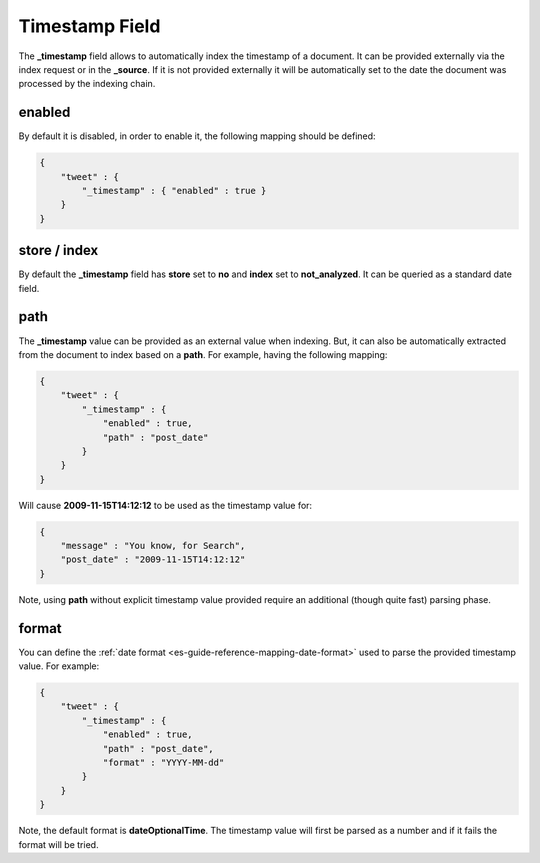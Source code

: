 .. _es-guide-reference-mapping-timestamp-field:

===============
Timestamp Field
===============

The **_timestamp** field allows to automatically index the timestamp of a document. It can be provided externally via the index request or in the **_source**. If it is not provided externally it will be automatically set to the date the document was processed by the indexing chain.


enabled
=======

By default it is disabled, in order to enable it, the following mapping should be defined:


.. code-block:: js


    {
        "tweet" : {
            "_timestamp" : { "enabled" : true }
        }
    }



store / index
=============

By default the **_timestamp** field has **store** set to **no** and **index** set to **not_analyzed**. It can be queried as a standard date field.


path
====

The **_timestamp** value can be provided as an external value when indexing. But, it can also be automatically extracted from the document to index based on a **path**. For example, having the following mapping:


.. code-block:: js


    {
        "tweet" : {
            "_timestamp" : {
                "enabled" : true,
                "path" : "post_date"
            }
        }
    }


Will cause **2009-11-15T14:12:12** to be used as the timestamp value for:


.. code-block:: js


    {
        "message" : "You know, for Search",
        "post_date" : "2009-11-15T14:12:12"
    }


Note, using **path** without explicit timestamp value provided require an additional (though quite fast) parsing phase.


format
======

You can define the :ref:`date format <es-guide-reference-mapping-date-format>`  used to parse the provided timestamp value. For example:


.. code-block:: js


    {
        "tweet" : {
            "_timestamp" : {
                "enabled" : true,
                "path" : "post_date",
                "format" : "YYYY-MM-dd"
            }
        }
    }


Note, the default format is **dateOptionalTime**. The timestamp value will first be parsed as a number and if it fails the format will be tried.
